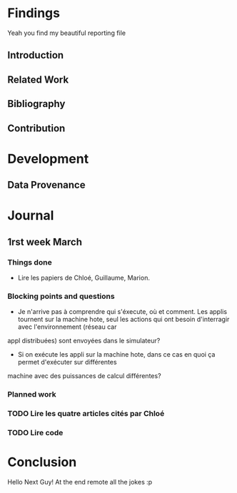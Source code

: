 #+STARTUP: showall

* Findings
Yeah you find my beautiful reporting file
** Introduction 
** Related Work
** Bibliography
** Contribution 
* Development
** Data Provenance
* Journal
** 1rst week March
*** Things done
- Lire les papiers de Chloé, Guillaume, Marion.
*** Blocking points and questions
- Je n'arrive pas à comprendre qui s'éxecute, où et comment. Les applis tournent sur la machine hote,
 seul les actions qui ont besoin d'interragir avec l'environnement (réseau car
appl distribuées) sont envoyées dans le simulateur?
- Si on exécute les appli sur la machine hote, dans ce cas en quoi ça permet d'exécuter sur différentes
machine avec des puissances de calcul différentes?
*** Planned work
*** TODO Lire les quatre articles cités par Chloé 
*** TODO Lire code

* Conclusion
Hello Next Guy! At the end remote all the jokes :p
